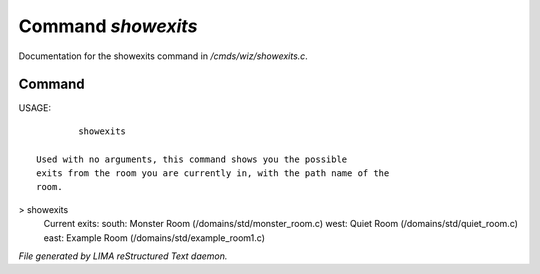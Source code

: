 ********************
Command *showexits*
********************

Documentation for the showexits command in */cmds/wiz/showexits.c*.

Command
=======

USAGE::

	 showexits

 Used with no arguments, this command shows you the possible
 exits from the room you are currently in, with the path name of the
 room.

> showexits
 Current exits:
 south:  Monster Room (/domains/std/monster_room.c)
 west:  Quiet Room (/domains/std/quiet_room.c)
 east:  Example Room (/domains/std/example_room1.c)



*File generated by LIMA reStructured Text daemon.*
